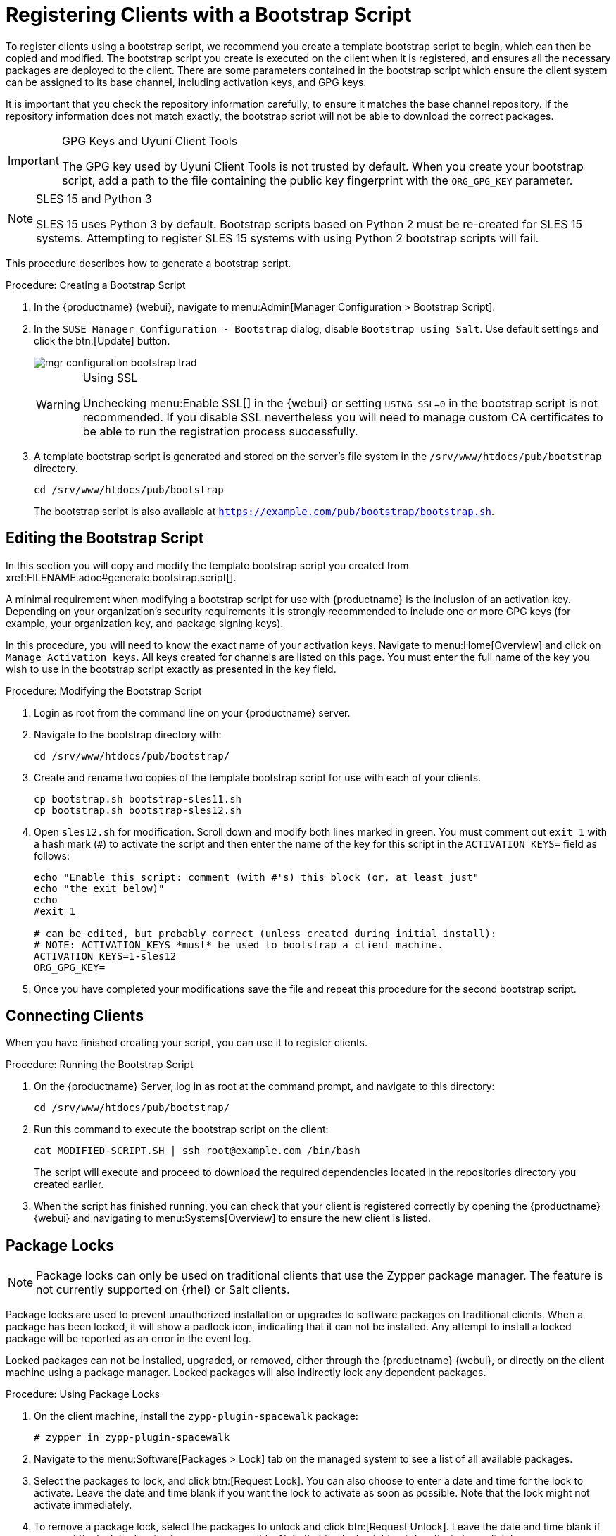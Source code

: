 [[registering.clients.bootstrap]]
= Registering Clients with a Bootstrap Script


To register clients using a bootstrap script, we recommend you create a template bootstrap script to begin, which can then be copied and modified.
The bootstrap script you create is executed on the client when it is registered, and ensures all the necessary packages are deployed to the client.
There are some parameters contained in the bootstrap script which ensure the client system can be assigned to its base channel, including activation keys, and GPG keys.

It is important that you check the repository information carefully, to ensure it matches the base channel repository.
If the repository information does not match exactly, the bootstrap script will not be able to download the correct packages.

[IMPORTANT]
.GPG Keys and Uyuni Client Tools
====
The GPG key used by Uyuni Client Tools is not trusted by default.
When you create your bootstrap script, add a path to the file containing the public key fingerprint with the [systemitem]``ORG_GPG_KEY`` parameter.
====

[NOTE]
.SLES 15 and Python 3
====
SLES 15 uses Python 3 by default.
Bootstrap scripts based on Python 2 must be re-created for SLES 15 systems.
Attempting to register SLES 15 systems with using Python 2 bootstrap scripts will fail.
====

This procedure describes how to generate a bootstrap script.

[[create.boot.script]]
.Procedure: Creating a Bootstrap Script
. In the {productname} {webui}, navigate to menu:Admin[Manager Configuration > Bootstrap Script].
. In the [guimenu]``SUSE Manager Configuration - Bootstrap`` dialog, disable [guimenu]``Bootstrap using Salt``.
Use default settings and click the btn:[Update] button.
+

image::mgr_configuration_bootstrap_trad.png[scaledwidth=80%]
+

[WARNING]
.Using SSL
====
Unchecking menu:Enable SSL[] in the {webui} or setting `USING_SSL=0` in the bootstrap script is not recommended.
If you disable SSL nevertheless you will need to manage custom CA certificates to be able to run the registration process successfully.
====
+

. A template bootstrap script is generated and stored on the server's file system in the [path]``/srv/www/htdocs/pub/bootstrap`` directory.
+

----
cd /srv/www/htdocs/pub/bootstrap
----
+
The bootstrap script is also available at [path]``https://example.com/pub/bootstrap/bootstrap.sh``.



[[modify.bootstrap.script]]
== Editing the Bootstrap Script


In this section you will copy and modify the template bootstrap script you created from pass:c[xref:FILENAME.adoc#generate.bootstrap.script[]].

A minimal requirement when modifying a bootstrap script for use with {productname} is the inclusion of an activation key.
Depending on your organization's security requirements it is strongly recommended to include one or more GPG keys (for example, your organization key, and package signing keys).

In this procedure, you will need to know the exact name of your activation keys.
Navigate to menu:Home[Overview] and click on [guimenu]``Manage Activation keys``.
All keys created for channels are listed on this page.
You must enter the full name of the key you wish to use in the bootstrap script exactly as presented in the key field.


[[mod.bootstrap.script]]
.Procedure: Modifying the Bootstrap Script
. Login as root from the command line on your {productname} server.
. Navigate to the bootstrap directory with:
+
----
cd /srv/www/htdocs/pub/bootstrap/
----
. Create and rename two copies of the template bootstrap script for use with each of your clients.
+
----
cp bootstrap.sh bootstrap-sles11.sh
cp bootstrap.sh bootstrap-sles12.sh
----
. Open [path]``sles12.sh`` for modification.
Scroll down and modify both lines marked in green.
You must comment out `exit 1` with a hash mark (``#``) to activate the script and then enter the name of the key for this script in the `ACTIVATION_KEYS=` field as follows:
+
----
echo "Enable this script: comment (with #'s) this block (or, at least just"
echo "the exit below)"
echo
#exit 1

# can be edited, but probably correct (unless created during initial install):
# NOTE: ACTIVATION_KEYS *must* be used to bootstrap a client machine.
ACTIVATION_KEYS=1-sles12
ORG_GPG_KEY=
----

. Once you have completed your modifications save the file and repeat this procedure for the second bootstrap script.



[[connect.first.client]]
== Connecting Clients

When you have finished creating your script, you can use it to register clients.


[[run.bootstrap.script]]
.Procedure: Running the Bootstrap Script
. On the {productname} Server, log in as root at the command prompt, and navigate to this directory:
+
----
cd /srv/www/htdocs/pub/bootstrap/
----
. Run this command to execute the bootstrap script on the client:
+
----
cat MODIFIED-SCRIPT.SH | ssh root@example.com /bin/bash
----
The script will execute and proceed to download the required dependencies located in the repositories directory you created earlier.
. When the script has finished running, you can check that your client is registered correctly by opening the {productname} {webui} and navigating to menu:Systems[Overview] to ensure the new client is listed.



[[sect.tradclient.packagelock]]
== Package Locks

[NOTE]
====
Package locks can only be used on traditional clients that use the Zypper package manager.
The feature is not currently supported on {rhel} or Salt clients.
====

Package locks are used to prevent unauthorized installation or upgrades to software packages on traditional clients.
When a package has been locked, it will show a padlock icon, indicating that it can not be installed.
Any attempt to install a locked package will be reported as an error in the event log.

Locked packages can not be installed, upgraded, or removed, either through the {productname} {webui}, or directly on the client machine using a package manager.
Locked packages will also indirectly lock any dependent packages.


.Procedure: Using Package Locks
. On the client machine, install the [package]``zypp-plugin-spacewalk`` package:
+
----
# zypper in zypp-plugin-spacewalk
----

. Navigate to the menu:Software[Packages > Lock] tab on the managed system to see a list of all available packages.
. Select the packages to lock, and click btn:[Request Lock].
You can also choose to enter a date and time for the lock to activate.
Leave the date and time blank if you want the lock to activate as soon as possible.
Note that the lock might not activate immediately.
. To remove a package lock, select the packages to unlock and click btn:[Request Unlock].
Leave the date and time blank if you want the lock to deactivate as soon as possible.
Note that the lock might not deactivate immediately.
